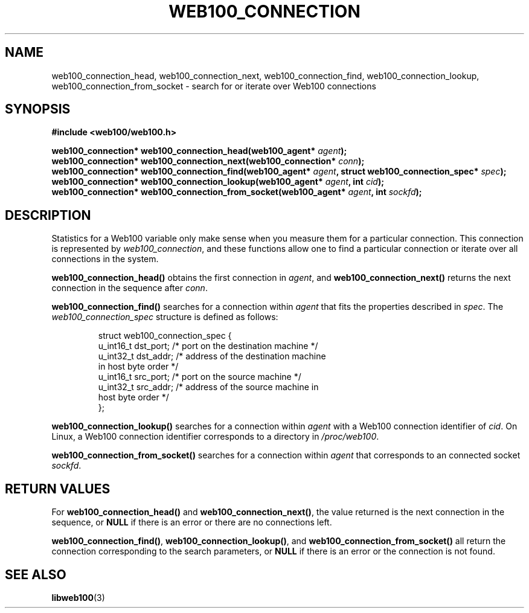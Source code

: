 .\" $Id: web100_connection_find.3,v 1.1 2002/02/27 04:52:41 engelhar Exp $
.TH WEB100_CONNECTION 3 "26 February 2002" "Web100 Userland" "Web100"
.SH NAME
web100_connection_head, web100_connection_next, web100_connection_find,
web100_connection_lookup, web100_connection_from_socket \- search for or
iterate over Web100 connections
.SH SYNOPSIS
.B #include <web100/web100.h>
.PP
.nf
.BI "web100_connection* web100_connection_head(web100_agent* " agent ");"
.BI "web100_connection* web100_connection_next(web100_connection* " conn ");"
.BI "web100_connection* web100_connection_find(web100_agent* " agent ", struct web100_connection_spec* " spec ");"
.BI "web100_connection* web100_connection_lookup(web100_agent* " agent ", int " cid ");"
.BI "web100_connection* web100_connection_from_socket(web100_agent* " agent ", int " sockfd ");"
.fi
.SH DESCRIPTION
Statistics for a Web100 variable only make sense when you measure them
for a particular connection.  This connection is represented by
\fIweb100_connection\fR, and these functions allow one to find a
particular connection or iterate over all connections in the system.
.PP
\fBweb100_connection_head()\fR obtains the first connection in
\fIagent\fR, and \fBweb100_connection_next()\fR returns the next
connection in the sequence after \fIconn\fR.
.PP
\fBweb100_connection_find()\fR searches for a connection within
\fIagent\fR that fits the properties described in \fIspec\fR.  The
\fIweb100_connection_spec\fR structure is defined as follows:
.PP
.RS
.nf
struct web100_connection_spec {
    u_int16_t dst_port; /* port on the destination machine */
    u_int32_t dst_addr; /* address of the destination machine
                           in host byte order */
    u_int16_t src_port; /* port on the source machine */
    u_int32_t src_addr; /* address of the source machine in
                           host byte order */
};
.fi
.RE
.PP
\fBweb100_connection_lookup()\fR searches for a connection within
\fIagent\fR with a Web100 connection identifier of \fIcid\fR.  On Linux,
a Web100 connection identifier corresponds to a directory in
\fI/proc/web100\fR.
.PP
\fBweb100_connection_from_socket()\fR searches for a connection within
\fIagent\fR that corresponds to an connected socket \fIsockfd\fR.
.SH RETURN VALUES
For \fBweb100_connection_head()\fR and \fBweb100_connection_next()\fR,
the value returned is the next connection in the sequence, or \fBNULL\fR
if there is an error or there are no connections left.
.PP
\fBweb100_connection_find()\fR, \fBweb100_connection_lookup()\fR, and
\fBweb100_connection_from_socket()\fR all return the connection
corresponding to the search parameters, or \fBNULL\fR if there is an
error or the connection is not found.
.SH SEE ALSO
.BR libweb100 (3)
